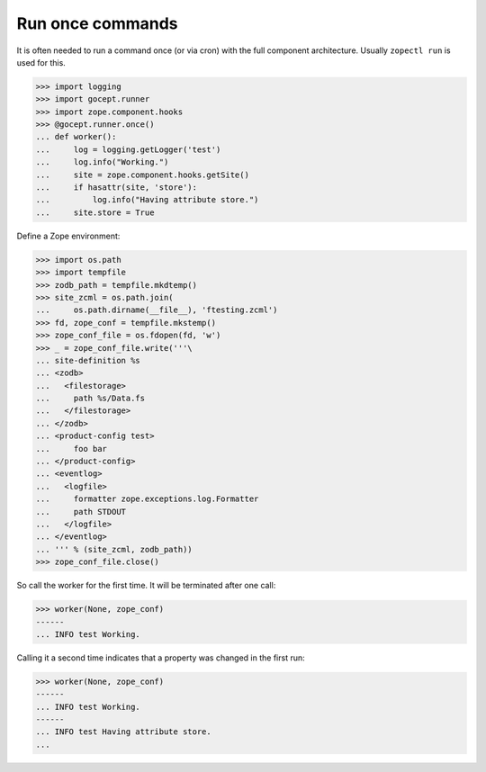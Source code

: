 Run once commands
=================

It is often needed to run a command once (or via cron) with the full component
architecture. Usually ``zopectl run`` is used for this.

>>> import logging
>>> import gocept.runner
>>> import zope.component.hooks
>>> @gocept.runner.once()
... def worker():
...     log = logging.getLogger('test')
...     log.info("Working.")
...     site = zope.component.hooks.getSite()
...     if hasattr(site, 'store'):
...         log.info("Having attribute store.")
...     site.store = True


Define a Zope environment:

>>> import os.path
>>> import tempfile
>>> zodb_path = tempfile.mkdtemp()
>>> site_zcml = os.path.join(
...     os.path.dirname(__file__), 'ftesting.zcml')
>>> fd, zope_conf = tempfile.mkstemp()
>>> zope_conf_file = os.fdopen(fd, 'w')
>>> _ = zope_conf_file.write('''\
... site-definition %s
... <zodb>
...   <filestorage>
...     path %s/Data.fs
...   </filestorage>
... </zodb>
... <product-config test>
...     foo bar
... </product-config>
... <eventlog>
...   <logfile>
...     formatter zope.exceptions.log.Formatter
...     path STDOUT
...   </logfile>
... </eventlog>
... ''' % (site_zcml, zodb_path))
>>> zope_conf_file.close()


So call the worker for the first time. It will be terminated after one call:

>>> worker(None, zope_conf)
------
... INFO test Working.


Calling it a second time indicates that a property was changed in the first
run:

>>> worker(None, zope_conf)
------
... INFO test Working.
------
... INFO test Having attribute store.
...
